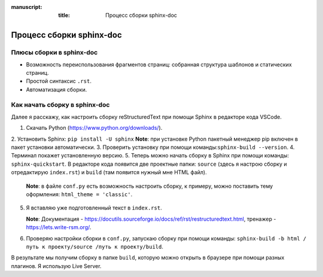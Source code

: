 :manuscript:
  :title: Процесс сборки sphinx-doc

Процесс сборки sphinx-doc
==========================

Плюсы сборки в sphinx-doc
--------------------------
* Возможность переиспользования фрагментов страниц: собранная структура шаблонов и статических страниц.
* Простой синтаксис ``.rst``.
* Автоматизация сборки.

Как начать сборку в sphinx-doc
---------------------------

Далее я расскажу, как настроить сборку reStructuredText при помощи Sphinx в редакторе кода VSCode.

1. Скачать Python (https://www.python.org/downloads/).
2. Установить Sphinx: ``pip install -U sphinx`` 
**Note**: при установке Python пакетный менеджер pip включен в пакет установки автоматически.
3. Проверить установку при помощи команды:``sphinx-build --version``. 
4. Терминал покажет установленную версию.
5. Теперь можно начать сборку в Sphinx при помощи команды: ``sphinx-quickstart``. В редакторе кода появится две проектные папки: ``source`` (здесь я настрою сборку и отредактирую ``index.rst``) и ``build`` (там появится нужный мне HTML файл).
   
   **Note**: в файле ``conf.py`` есть возможность настроить сборку, к примеру, можно поставить тему оформления: ``html_theme = 'classic'``.

5. Я вставляю уже подготовленный текст в ``index.rst``.
   
   **Note**: Документация - https://docutils.sourceforge.io/docs/ref/rst/restructuredtext.html, тренажер - https://lets.write-rsm.org/.

6. Проверяю настройки сборки в ``conf.py``, запускаю сборку при помощи команды: ``sphinx-build -b html /путь к проекту/source /путь к проекту/build``.

В результате мы получим сборку в папке ``build``, которую можно открыть в браузере при помощи разных плагинов. Я использую Live Server.

